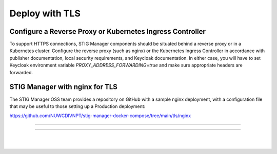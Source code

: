 .. _reverse-proxy:


Deploy with TLS 
########################################



Configure a Reverse Proxy or Kubernetes Ingress Controller
--------------------------------------------------------------

To support HTTPS connections, STIG Manager components should be situated behind a reverse proxy or in a Kubernetes cluster.  Configure the reverse proxy (such as nginx) or the Kubernetes Ingress Controller in accordance with publisher documentation, local security requirements, and Keycloak documentation.
In either case, you will have to set Keycloak environment variable `PROXY_ADDRESS_FORWARDING=true`  and make sure appropriate headers are forwarded.



STIG Manager with nginx for TLS
---------------------------------------

The STIG Manager OSS team provides a repository on GitHub with a sample nginx deployment, with a configuration file that may be useful to those setting up a Production deployment:


https://github.com/NUWCDIVNPT/stig-manager-docker-compose/tree/main/tls/nginx



------------------------------------------

.. thumbnail:: /assets/images/component-diagram.svg
  :width: 50%
  :show_caption: True 
  :title: Component Diagram with Reverse Proxy

---------------------------

.. thumbnail:: /assets/images/k8-component-diagram.svg
  :width: 50%
  :show_caption: True 
  :title: Component Diagram with Kubernetes


|
|





